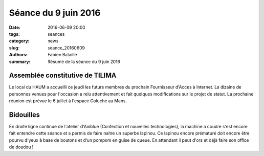 =====================
Séance du 9 juin 2016
=====================

:date: 2016-06-09 20:00
:tags: seances
:category: news
:slug: seance_20160609
:authors: Fabien Bataille
:summary: Résumé de la séance du 9 juin 2016


Assemblée constitutive de TILIMA
================================

Le local du HAUM a accueilli ce jeudi les futurs membres du prochain Fournisseur d'Acces à Internet.
La dizaine de personnes venues pour l'occasion a relu attentivement et fait quelques modifications sur le projet de statut.
La prochaine réunion est prévue le 6 juillet à l'espace Coluche au Mans.

Bidouilles 
==========

En droite ligne continue de l'atelier d'Aniblue (Confection et nouvelles technologies), la machine a coudre s'est encore fait entendre cette séance et a permis de faire naitre un superbe lapinou.
Ce lapinou encore prématuré doit encore être pourvu d'yeux à base de boutons et d'un pompom en guise de queue.
En attendant il peut d'ors et déjà faire son office de doudou !
